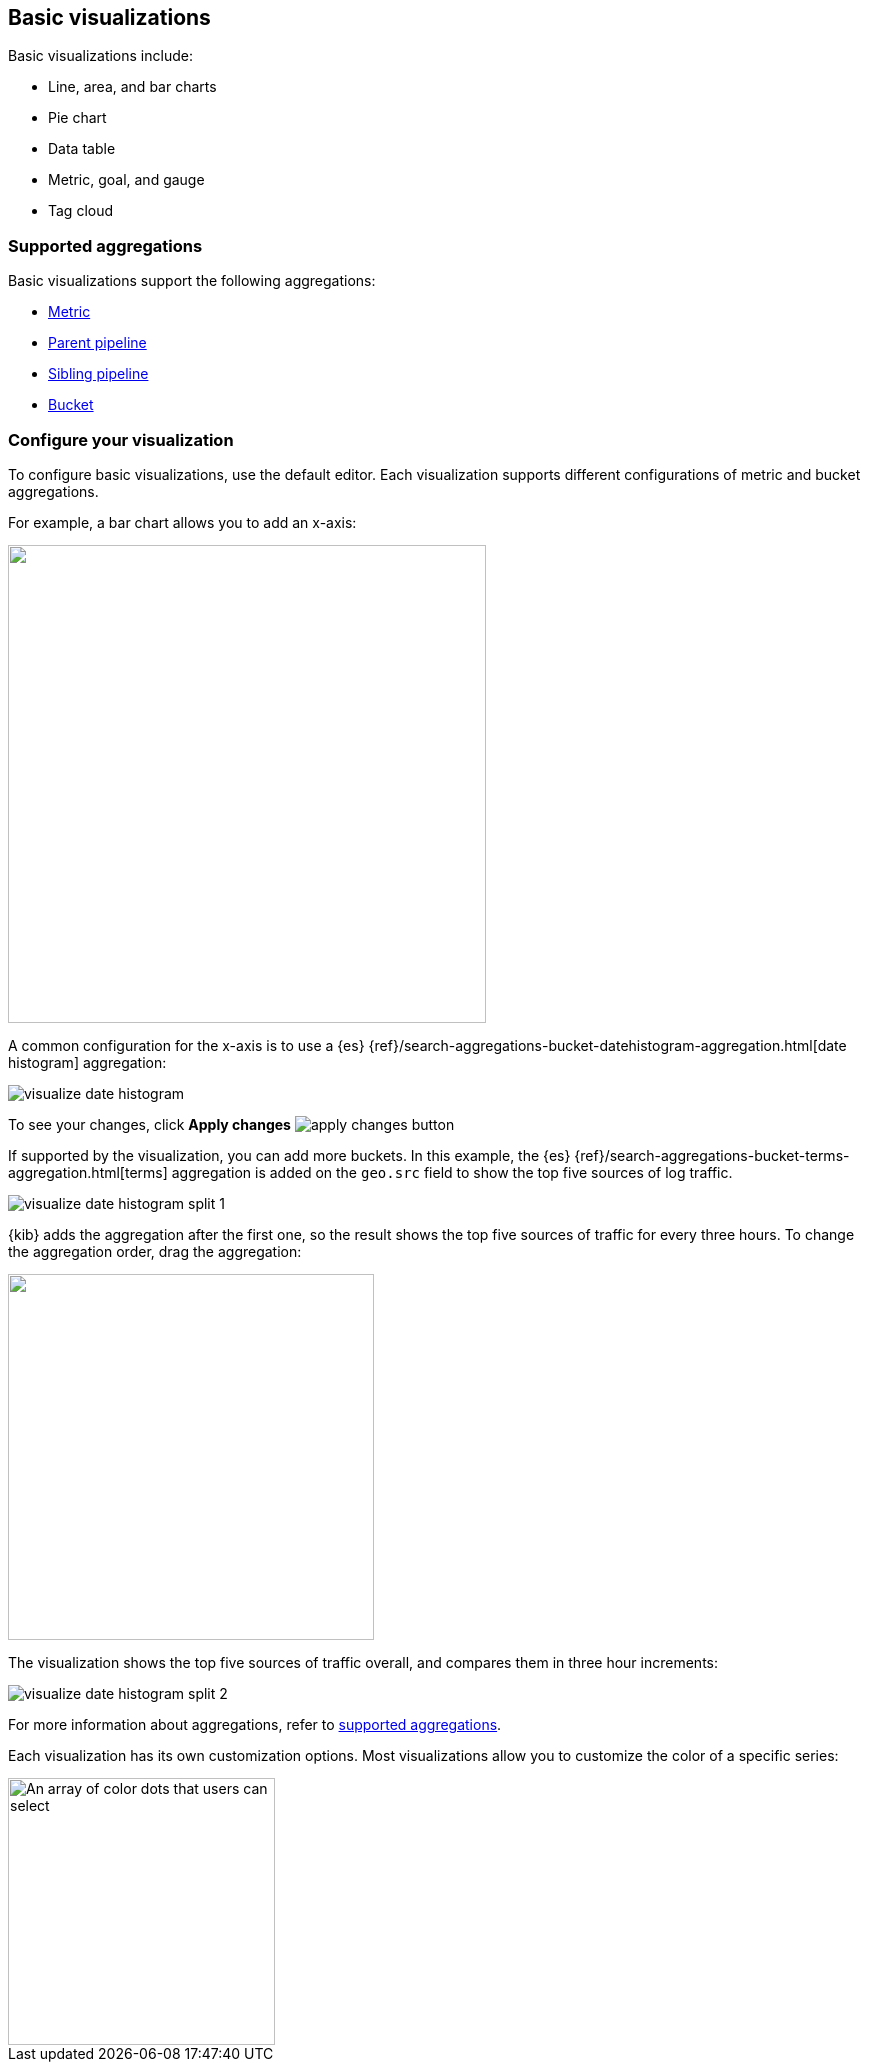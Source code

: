 [[most-frequent]]
== Basic visualizations

Basic visualizations include:

* Line, area, and bar charts
* Pie chart
* Data table
* Metric, goal, and gauge
* Tag cloud

[float]
[[frequently-used-viz-aggregation]]
=== Supported aggregations

Basic visualizations support the following aggregations:

* <<visualize-metric-aggregations,Metric>>

* <<visualize-parent-pipeline-aggregations,Parent pipeline>>

* <<visualize-sibling-pipeline-aggregations,Sibling pipeline>>

* <<visualize-bucket-aggregations,Bucket>>

[float]
=== Configure your visualization

To configure basic visualizations, use the default editor. Each visualization supports different configurations of metric and bucket aggregations.

For example, a bar chart allows you to add an x-axis:

[role="screenshot"]
image::images/add-bucket.png["",height=478]

A common configuration for the x-axis is to use a {es} {ref}/search-aggregations-bucket-datehistogram-aggregation.html[date histogram] aggregation:

[role="screenshot"]
image::images/visualize-date-histogram.png[]

To see your changes, click *Apply changes* image:images/apply-changes-button.png[]

If supported by the visualization, you can add more buckets. In this example, the
{es} {ref}/search-aggregations-bucket-terms-aggregation.html[terms] aggregation is added on the `geo.src` field
to show the top five sources of log traffic.

[role="screenshot"]
image::images/visualize-date-histogram-split-1.png[]

{kib} adds the aggregation after the first one, so the result shows
the top five sources of traffic for every three hours. To change the aggregation order, drag the aggregation:

[role="screenshot"]
image::images/visualize-drag-reorder.png["",width=366]

The visualization shows the top five sources of traffic overall, and compares them in three hour increments:

[role="screenshot"]
image::images/visualize-date-histogram-split-2.png[]

For more information about aggregations, refer to <<supported-aggregations, supported aggregations>>.

Each visualization has its own customization options. Most visualizations allow you to customize the color of a specific series:

[role="screenshot"]
image::images/color-picker.png[An array of color dots that users can select,height=267]
